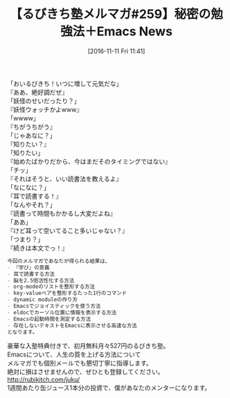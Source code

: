 #+BLOG: rubikitch
#+POSTID: 1788
#+DATE: [2016-11-11 Fri 11:41]
#+PERMALINK: melmag259
#+OPTIONS: toc:nil num:nil todo:nil pri:nil tags:nil ^:nil \n:t -:nil tex:nil ':nil
#+ISPAGE: nil
#+DESCRIPTION:
# (progn (erase-buffer)(find-file-hook--org2blog/wp-mode))
#+BLOG: rubikitch
#+CATEGORY: るびきち塾メルマガ
#+DESCRIPTION: るびきち塾メルマガ『Emacsの鬼るびきちのココだけの話#259』の予告
#+TITLE: 【るびきち塾メルマガ#259】秘密の勉強法＋Emacs News
#+begin: org2blog-tags
# content-length: 770

#+end:

「おいるびきち！いつに増して元気だな」
『ああ、絶好調だぜ』
「妖怪のせいだったり？」
『妖怪ウォッチかよwww』
「wwww」
『ちがうちがう』
「じゃあなに？」
『知りたい？』
「知りたい」
『始めたばかりだから、今はまだそのタイミングではない』
「チッ」
『それはそうと、いい読書法を教えるよ』
「なになに？」
『耳で読書する！』
「なんやそれ？」
『読書って時間もかかるし大変だよね』
「ああ」
『けど耳って空いてること多いじゃない？』
「つまり？」
『続きは本文でっ！』

# (wop)
#+BEGIN_SRC org
今回のメルマガであなたが得られる結果は、
- 『学び』の意義
- 耳で読書する方法
- 脳を2.5倍活性化する方法
- org-modeのリストを整形する方法
- key-valueペアを整形するたった1行のコマンド
- dynamic moduleの作り方
- Emacsでジョイスティックを使う方法
- eldocでカーソル位置に情報を表示する方法
- Emacsの起動時間を測定する方法
- 存在しないテキストをEmacsに表示させる高速な方法
となります。
#+END_SRC


# footer
豪華な入塾特典付きで、初月無料月々527円のるびきち塾。
Emacsについて、人生の質を上げる方法について
メルマガでも個別メールでも懇切丁寧に指導します。
絶対に損はさせませんので、ぜひとも登録してください。
http://rubikitch.com/juku/
1週間あたり缶ジュース1本分の投資で、僕があなたのメンターになります。

# (progn (forward-line 1)(shell-command "screenshot-time.rb org_template" t))
